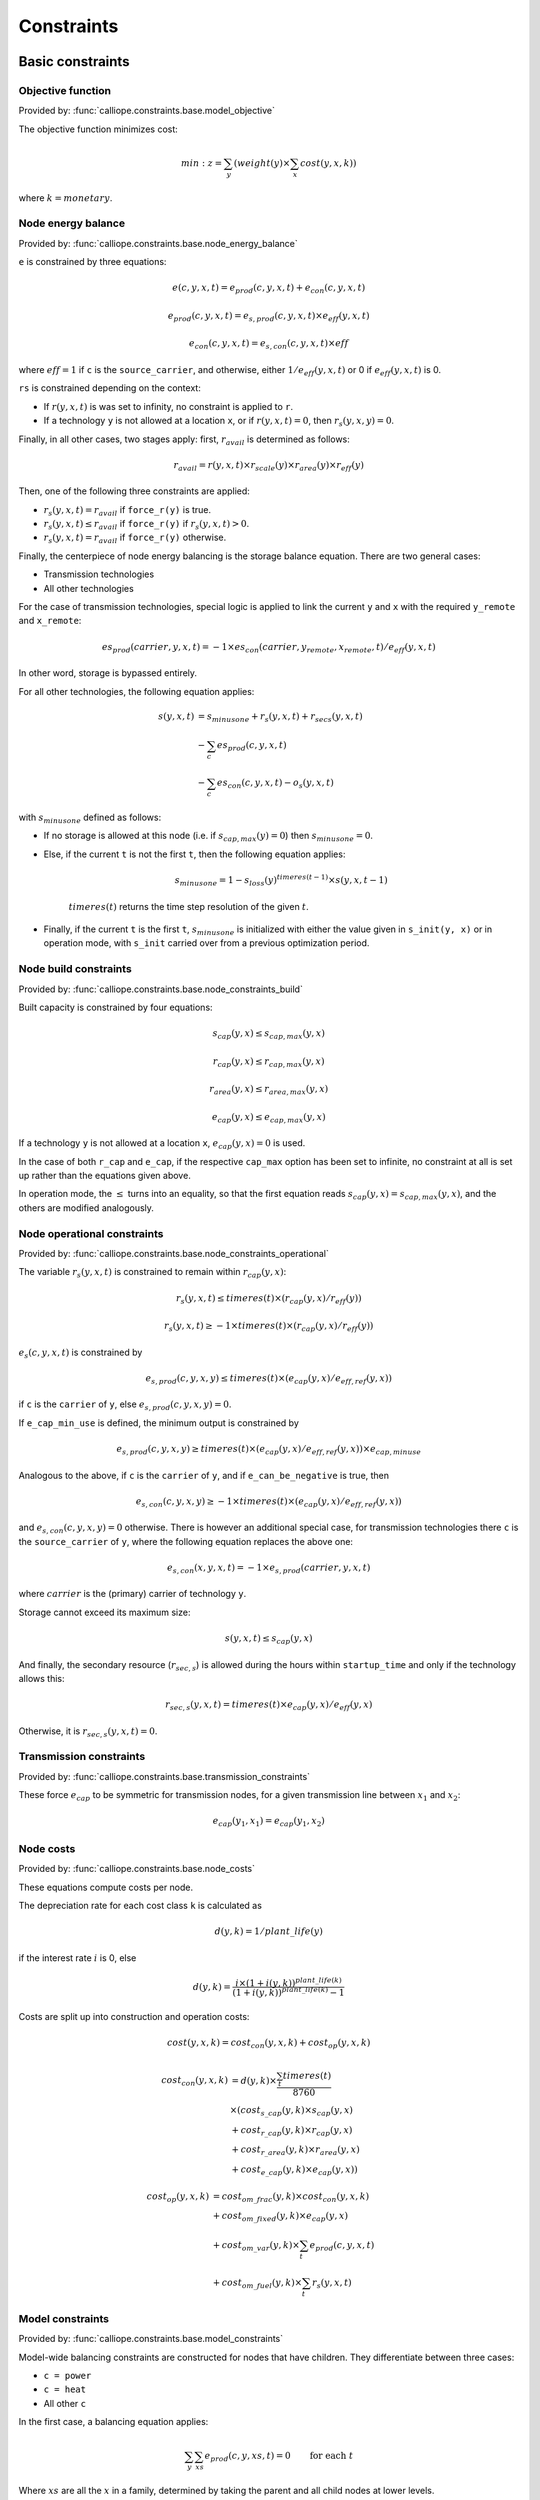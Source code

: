 
===========
Constraints
===========

-----------------
Basic constraints
-----------------

Objective function
------------------

Provided by: :func:`calliope.constraints.base.model_objective`

The objective function minimizes cost:

.. math::

   min: z = \sum_y (weight(y) \times \sum_x cost(y, x, k))

where :math:`k=monetary`.

Node energy balance
-------------------

Provided by: :func:`calliope.constraints.base.node_energy_balance`

``e`` is constrained by three equations:

.. math::

   e(c, y, x, t) = e_{prod}(c, y, x, t) + e_{con}(c, y, x, t)

   e_{prod}(c, y, x, t) = e_{s,prod}(c, y, x, t) \times e_{eff}(y, x, t)

   e_{con}(c, y, x, t) = e_{s,con}(c, y, x, t) \times eff

where :math:`eff = 1` if ``c`` is the ``source_carrier``, and otherwise, either :math:`1 / e_{eff}(y, x, t)` or 0 if :math:`e_{eff}(y, x, t)` is 0.

``rs`` is constrained depending on the context:

* If :math:`r(y, x, t)` is was set to infinity, no constraint is applied to ``r``.
* If a technology ``y`` is not allowed at a location ``x``, or if :math:`r(y, x, t) = 0`, then :math:`r_{s}(y, x, y) = 0`.

Finally, in all other cases, two stages apply: first, :math:`r_{avail}` is determined as follows:

.. math::

   r_{avail} = r(y, x, t) \times r_{scale}(y) \times r_{area}(y) \times r_{eff}(y)

Then, one of the following three constraints are applied:

* :math:`r_{s}(y, x, t) = r_{avail}` if ``force_r(y)`` is true.
* :math:`r_{s}(y, x, t) \leq r_{avail}` if ``force_r(y)`` if :math:`r_{s}(y, x, t) > 0`.
* :math:`r_{s}(y, x, t) = r_{avail}` if ``force_r(y)`` otherwise.

Finally, the centerpiece of node energy balancing is the storage balance equation. There are two general cases:

* Transmission technologies
* All other technologies

For the case of transmission technologies, special logic is applied to link the current ``y`` and ``x`` with the required ``y_remote`` and ``x_remote``:

.. math::

   es_{prod}(carrier, y, x, t) = -1 \times es_{con}(carrier, y_remote, x_remote, t) / e_{eff}(y, x, t)

In other word, storage is bypassed entirely.

For all other technologies, the following equation applies:

.. math::

   s(y, x, t) &= s_{minusone} + r_{s}(y, x, t) + r_{secs}(y, x, t) \\
   &- \sum_c es_{prod}(c, y, x, t) \\
   &- \sum_c es_{con}(c, y, x, t) - o_{s}(y, x, t)

with :math:`s_{minusone}` defined as follows:

* If no storage is allowed at this node (i.e. if :math:`s_{cap,max}(y) = 0`) then :math:`s_{minusone} = 0`.
* Else, if the current ``t`` is not the first ``t``, then the following equation applies:

   .. math::

      s_{minus one} = 1 - s_{loss}(y)^{timeres(t-1)} \times s(y, x, t-1)

   :math:`timeres(t)` returns the time step resolution of the given :math:`t`.
* Finally, if the current ``t`` is the first ``t``, :math:`s_{minus one}` is initialized with either the value given in ``s_init(y, x)`` or in operation mode, with ``s_init`` carried over from a previous optimization period.

Node build constraints
----------------------

Provided by: :func:`calliope.constraints.base.node_constraints_build`

Built capacity is constrained by four equations:

.. math::

   s_{cap}(y, x) \leq s_{cap,max}(y, x)

   r_{cap}(y, x) \leq r_{cap,max}(y, x)

   r_{area}(y, x) \leq r_{area,max}(y, x)

   e_{cap}(y, x) \leq e_{cap,max}(y, x)

If a technology ``y`` is not allowed at a location ``x``, :math:`e_{cap}(y, x) = 0` is used.

In the case of both ``r_cap`` and ``e_cap``, if the respective ``cap_max`` option has been set to infinite, no constraint at all is set up rather than the equations given above.

In operation mode, the :math:`\leq` turns into an equality, so that the first equation reads :math:`s_{cap}(y, x) = s_{cap,max}(y, x)`, and the others are modified analogously.

Node operational constraints
----------------------------

Provided by: :func:`calliope.constraints.base.node_constraints_operational`

The variable :math:`r_{s}(y, x, t)` is constrained to remain within :math:`r_{cap}(y, x)`:

.. math::

   r_{s}(y, x, t) \leq timeres(t) \times (r_{cap}(y, x) / r_{eff}(y))

   r_{s}(y, x, t) \geq -1 \times timeres(t) \times (r_{cap}(y, x) / r_{eff}(y))

:math:`e_{s}(c, y, x, t)` is constrained by

.. math::

   e_{s,prod}(c, y, x, y) \leq timeres(t) \times (e_{cap}(y, x) / e_{eff,ref}(y, x))

if ``c`` is the ``carrier`` of ``y``, else :math:`e_{s,prod}(c, y, x, y) = 0`.

If ``e_cap_min_use`` is defined, the minimum output is constrained by

.. math::

   e_{s,prod}(c, y, x, y) \geq timeres(t) \times (e_{cap}(y, x) / e_{eff,ref}(y, x)) \times e_{cap,minuse}

Analogous to the above, if ``c`` is the ``carrier`` of ``y``, and if ``e_can_be_negative`` is true, then

.. math::

   e_{s,con}(c, y, x, y) \geq -1 \times timeres(t) \times (e_{cap}(y, x) / e_{eff,ref}(y, x))

and :math:`e_{s,con}(c, y, x, y) = 0` otherwise. There is however an additional special case, for transmission technologies there ``c`` is the ``source_carrier`` of ``y``, where the following equation replaces the above one:

.. math::

   e_{s,con}(x, y, x, t) = -1 \times e_{s,prod}(carrier, y, x, t)

where :math:`carrier` is the (primary) carrier of technology ``y``.

Storage cannot exceed its maximum size:

.. math::

   s(y, x, t) \leq s_{cap}(y, x)

And finally, the secondary resource (:math:`r_{sec,s}`) is allowed during the hours within ``startup_time`` and only if the technology allows this:

.. math::

   r_{sec,s}(y, x, t) = timeres(t) \times e_{cap}(y, x) / e_{eff}(y, x)

Otherwise, it is :math:`r_{sec,s}(y, x, t) = 0`.

Transmission constraints
------------------------

Provided by: :func:`calliope.constraints.base.transmission_constraints`

These force :math:`e_{cap}` to be symmetric for transmission nodes, for a given transmission line between :math:`x_1` and :math:`x_2`:

.. math::

   e_{cap}(y_1, x_1) = e_{cap}(y_1, x_2)

Node costs
----------

Provided by: :func:`calliope.constraints.base.node_costs`

These equations compute costs per node.

The depreciation rate for each cost class ``k`` is calculated as

.. math::

   d(y, k) = 1 / plant\_life(y)

if the interest rate :math:`i` is 0, else

.. math::

   d(y, k) = \frac{i \times (1 + i(y, k))^{plant\_life(k)}}{(1 + i(y, k))^{plant\_life(k)} - 1}

Costs are split up into construction and operation costs:

.. math::

   cost(y, x, k) = cost_{con}(y, x, k) + cost_{op}(y, x, k)

   cost_{con}(y, x, k) &= d(y, k) \times \frac{\sum_t timeres(t)}{8760} \\
   & \times (cost_{s\_cap}(y, k) \times s_{cap}(y, x) \\
   & + cost_{r\_cap}(y, k) \times r_{cap}(y, x) \\
   & + cost_{r\_area}(y, k) \times r_{area}(y, x) \\
   & + cost_{e\_cap}(y, k) \times e_{cap}(y, x))

   cost_{op}(y, x, k) &= cost_{om\_frac}(y, k) \times cost_{con}(y, x, k) \\
   & + cost_{om\_fixed}(y, k) \times e_{cap}(y, x) \\
   & + cost_{om\_var}(y, k) \times \sum_t e_{prod}(c, y, x, t) \\
   & + cost_{om\_fuel}(y, k) \times \sum_t r_{s}(y, x, t)


Model constraints
-----------------

Provided by: :func:`calliope.constraints.base.model_constraints`

Model-wide balancing constraints are constructed for nodes that have children. They differentiate between three cases:

* ``c = power``
* ``c = heat``
* All other ``c``

In the first case, a balancing equation applies:

.. math::

   \sum_y \sum_{xs} e_{prod}(c, y, xs, t) = 0 \qquad\text{for each } t

Where :math:`xs` are all the :math:`x` in a family, determined by taking the parent and all child nodes at lower levels.

This equality is a :math:`\geq` inequality in the second case.

In the final case, no balancing constraint is applied at all.

.. _optional_constraints:

--------------------
Optional constraints
--------------------

Ramping
-------

Provided by: :func:`calliope.constraints.ramping.ramping_rate`

Constraints the rate at which plants can adjust their output, for technologies that define ``constraints.e_ramping``:

.. math::

   diff = e(c, y, x, t) - e(c, y, x, t-1)

   maxrate = e_{ramping} \times timeres(t) \times e_{cap}(y, x)

   diff \leq maxrate

   diff \geq -1 \times max_ramping_rate

----------------------------
Loading optional constraints
----------------------------

Additional constraints can be loaded by specifying two options in ``model.yaml``:

* ``constraints_pre_load:`` Will be evaluated just before loading constraints. Any Python code can be given here, for example ``import`` statements to import custom constraints.
* ``constraints:`` A list of constraints to load in addition to the default constraints, e.g. ``['constraints.ramping.ramping_rate']``

For example, the following settings would load two custom constraints from ``my_custom_module``::

   constraints_pre_load: 'import my_custom_module'
   contraints: ['my_custom_module.my_constraint0',
                'my_custom_module.my_constraint1']

Custom constraints have access to all model configuration (see :doc:`configuration`) and any number of additional configuration directives can be set on a per-technology, per-location or model-wide basis for custom constraints.
